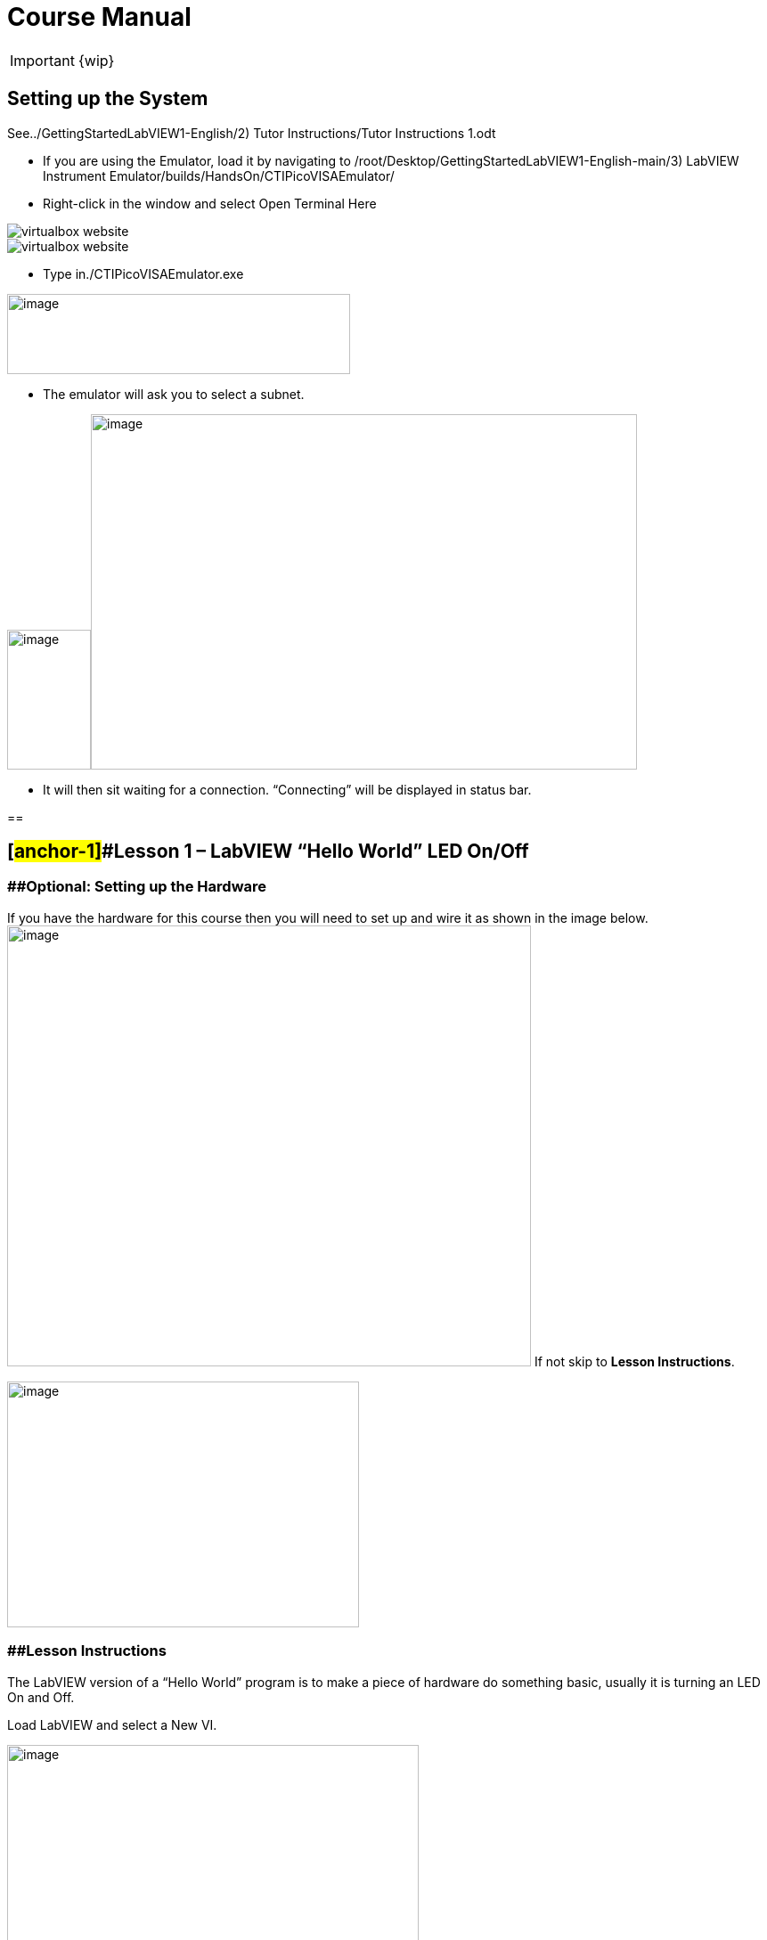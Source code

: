 = Course Manual

IMPORTANT: {wip}



== Setting up the System

See../GettingStartedLabVIEW1-English/2) Tutor Instructions/Tutor
Instructions 1.odt

* If you are using the Emulator, load it by navigating to
/root/Desktop/GettingStartedLabVIEW1-English-main/3) LabVIEW Instrument
Emulator/builds/HandsOn/CTIPicoVISAEmulator/
* Right-click in the window and select Open Terminal Here

image::virtualbox-website.png[]

image::virtualbox-website.png[]

* Type in./CTIPicoVISAEmulator.exe

image:Pictures/100000000000033100000232AEED086AC2D5D2B0.png[image,width=385,height=90]

* The emulator will ask you to select a subnet.

image:Pictures/100000000000051E00000366063B2EEA23AE7CB2.png[image,width=94,height=157]image:Pictures/1000000000000532000003648524A07E62A3ED3D.png[image,width=613,height=399]

* It will then sit waiting for a connection. “Connecting” will be
displayed in status bar.

== 

== [#anchor-1]##*Lesson 1* – LabVIEW “Hello World” LED On/Off

=== [#anchor-2]####Optional: Setting up the Hardware 

If you have the hardware for this course then you will need to set up
and wire it as shown in the image
below.image:Pictures/10000201000003930000030165C94B1D606E5457.png[image,width=588,height=495]
If not skip to *Lesson Instructions*.

image:Pictures/10000000000004FB000002CDE0C3A99980ABFA3B.png[image,width=395,height=276]

=== [#anchor-3]####Lesson Instructions

The LabVIEW version of a “Hello World” program is to make a piece of
hardware do something basic, usually it is turning an LED On and Off.

Load LabVIEW and select a New VI.

image:Pictures/100000000000036700000243000AC9CEC77DEE46.png[image,width=462,height=307]

Setup the screen like this:

image:Pictures/100000000000072B0000039E3CAD2D3874009E4F.png[image,width=602,height=304]

In LabVIEW a VI is a Virtual Instrument is equivalent to a function or
module in other languages. A LabVIEW program is made up of 1 or more
VIs.

* In the block diagram right-click and navigate to the HandsOnPi2040
Driver Palette.

image:Pictures/1000020100000524000003B778FEA9D131DB7A2A.png[image,width=582,height=421]

* 
* image:Pictures/100000000000033A000001C861119305A83046D7.png[image,width=551,height=304]Drag
and drop Initialize.vi, WriteDO.vi and Close.vi onto the block diagram
as shown below.

_Notice that the Run-arrow is broken (the run arrow appears in the top
left corner), if you press it, it will list all the reasons why it’s
broken_.

image:Pictures/10000000000001EB000001975DA530E39D30242F.png[image,width=490,height=406]

* LabVIEW will not let you run the source-code until these errors are
sorted. Close the Error List and select all of the Vis. (Left-click drag
on mouse).

* Press Ctrl+space to bring up quick drop and Ctrl+W to wire the VIs
together. Quick drop is an extremely useful productivity tool that ships
with LabVIEW. It allows you to automate repetitive tasks with a few key
combos.

image:Pictures/10000000000000CD0000004283D225DF9AC718C0.png[image,width=205,height=65]

If you press the Run arrow now you will notice that there are only 2
issues listed, good job!

* Press Ctrl-H to bring up the context help window. Hover over
Initialize.vi.
+

image:Pictures/1000000000000183000001040C9A888F8F206406.png[image,width=323,height=217]

_Notice that VISA resource name is *bold*. This means that it needs to
have an input._

* Now, right-click on VISA Resource Name Initialize.vi and select create
constant.

If you press the Run arrow now you will notice that there is only 1
issue left.

image:Pictures/1000000000000174000000E2B513B59FB4D0F5AB.png[image,width=371,height=226]

This VI needs it’s Output and DO Value (True) wiring. So let’s create
constants for them. Use the arrow on the right to select an output.

image:Pictures/1000000000000103000000B083C68EBE97FE6341.png[image,width=259,height=176]

image:Pictures/10000201000000A50000007C627BA86CD5BD2783.png[image,width=165,height=124]It’s
nice to have the constant label shown for booleans.

* Right click on the ‘True’ Boolean Constant. This will bring up a drop
down window, hover over ‘Visible Items’ and select ‘Label’.

image:Pictures/10000201000001790000012FD6937A64CB17F604.png[image,width=293,height=236]

Constants are terminals on the block diagram that supply fixed data
values to the diagram. We’ll discuss data types etc. later in the
session.

* Finally let’s wire in a couple of outputs.

image:Pictures/100000000000015000000117CAC9EE8F055265EF.png[image,width=335,height=278]

* Right-click on IDN for Initialize.vi and select ‘Create Indicator’.
Then we need an error out, so right click at the bottom the Close.vi and
select ‘Create Indicator’.

image:Pictures/1000000000000337000001C88E979705867B61C2.png[image,width=641,height=355]

Notice how the Indicators appear on the Front Panel. We’ll discuss
block-diagrams and front panels in a bit.

Now we have a running program!

However, you will notice the we’ll have an error.

image:Pictures/1000000000000337000001CAF795C47AA666140B.png[image,width=653,height=362]

* 
* We can interrogate the error message to try and get a clue as to why
it all went so wrong. Sometimes it can even be helpful.

image:Pictures/10000000000001A5000000CDF1085F0DF09FEADE.png[image,width=420,height=205]

In this case it is!

image:Pictures/10000000000002680000015CDA2FA29652DEA5C0.png[image,width=425,height=240]

* The VIs don’t know who they are talking to. To fix this, hardware
users need to set the correct VISA reference from the ‘VISA’ drop down
box.. For Emulator users click the ‘Copy’ button, as seen in the image
below and paste the reference in, if you have hardware refresh and
select the ASRL reference.

image:Pictures/1000020100000554000002B640463AF720808239.png[image,width=680,height=346]

* Now press run again.

Here we can see that no errors were apparent and Identity has a value.

image:Pictures/1000000000000337000001C8E8EF315CAA8C6E04.png[image,width=500,height=278]

But more importantly
image:Pictures/100000000000027D0000015B2F1D44B2D356D15C.png[image,width=431,height=235]the
LED on the hardware has turned on.

== [#anchor-4]##**Lesson 2 – **For Loops

=== [#anchor-5]####Optional: Setting up the Hardware

image:Pictures/10000201000003930000030165C94B1D606E5457.png[image,width=605,height=509]Wire
your hardware like the image
below.image:Pictures/10000000000004FB000002CDE0C3A99980ABFA3B.png[image,width=395,height=276]

=== [#anchor-6]####Lesson Instructions

A For Loop executes a sub-diagram a set number of times. In this case
you will learn how to build a program that will blink the previous LED
on and off 10 times each and then stop.

* Make your workspace bigger to allow space for adding objects. Use Ctrl
then drag to expand.

image:Pictures/1000020100000243000001212AC94671CAFB36A5.png[image,width=353,height=170]

image:Pictures/10000201000001EC000000EE628EBD663E5BC167.png[image,width=325,height=160]

* 
* Alternatively select the objects you need to move with the selection
tool and drag them where you want with the mouse, or using the arrows.

Note: press Shift and an arrow key to move selected items quicker.

* Now insert a For Loop, to do this right click anywhere on the block
diagram to bring up the functions palette. Select ‘Structures’ then ‘For
Loop’.

image:Pictures/100000000000036600000231B3B329720B17BF74.png[image,width=484,height=312]

* You will only need to place the For Loop around the WriteDO SubVI (and
the constants attached to it.)

* Once the For Loop has been placed, you will see an ‘N’ in the top left
corner, this is the loop count (or how many times the loop will
execute.)

* Right click on the left hand side of the Loop Count, and select
‘Create a Constant’. For this task you will need the Loop Count to be 20
(10 times on and 10 times off.)

image:Pictures/1000020100000366000002318134A4FE0313E790.png[image,width=476,height=307]

In order for the program to ‘blink’ successfully it will need to know
what the previous loop has executed, therefore you will need a Shift
Register.

* Right click on the edge of the For Loop and select ‘Add Shift
Register.’ Wire the True Constant to the Shift Registers and the DO
(Value) wire terminal.

image:Pictures/100002010000035F000001EE91868BA72B7DD1C1.png[image,width=306,height=196]image:Pictures/10000201000001930000012F23E1CE4C390CBE57.png[image,width=265,height=199]

If you were to run the program at this point the LED would light up, but
would not ‘blink.’

* For a blinking LED you will need to invert the boolean value after
every loop. To do this right click anywhere to bring up the functions
palette. Hover over ‘Boolean’ then select the ‘Not’ Boolean. Wire this
into the shift registers.

image:Pictures/10000201000003630000023DB067792B7A2B90E2.png[image,width=556,height=358]image:Pictures/1000000000000146000000FDDA7B7C4A86F83447.png[image,width=325,height=240]

The program will now work! However, it will execute very fast, and you
will not be able to see the LED blinking. So you need to slow the Loop
down.

* Right click inside the For Loop, hover over ‘Timing.’ There will see
many different timing options. For this you will use the ‘Wait’
function. Select and place inside the Loop.

* Create a constant by right clicking on the left side of the ‘Wait’
function. The ‘Wait’ function executes in milliseconds, therefore to
slow down the Loop by 5 seconds, write 500.

image:Pictures/100002010000050F0000037EA5D1685E99168628.png[image,width=591,height=341]

* Now Run the program. You have successfully used a For Loop to blink
the Digital Output.

== [#anchor-7]####Lesson 3 – While Loops

=== [#anchor-8]####Optional: Setting up the Hardware

Wire your hardware like the image below.

image:Pictures/10000201000003930000030165C94B1D606E5457.png[image,width=621,height=522]image:Pictures/10000000000004FB000002CDE0C3A99980ABFA3B.png[image,width=395,height=276]

=== [#anchor-9]####Lesson Instructions

The While Loop executes the sub-diagram until a specific condition
occurs. It will always execute at least one time.

In this case, you want the LED to continually blink on and off until a
‘Stop’ button is pressed. You can create this using the previously built
program with the For Loop.

* Firstly, right click on the edge of the For Loop, and select ‘Replace
with While Loop’

image:Pictures/1000020100000373000001DA9663B30AE37D4232.png[image,width=506,height=274]

* Now the For Loop has been replaced, the Loop Count is not connected.
This is not needed for a While Loop and can be deleted.

image:Pictures/10000201000003120000011B0AACC49326D2A5D6.png[image,width=521,height=183]

* To add a ‘Stop’ boolean, switch to the front panel window and right
click where you want to place the button. The Controls palette will
appear, select ‘Boolean’ and pick a button. The example uses a ‘Push
Button’ but any will work.

image:Pictures/1000020100000343000002C2BF5FD62D9AD7E1A0.png[image,width=518,height=438]

* Back on the Block Diagram move the new Control Boolean into the While
Loop and wire it up to the Conditional Terminal in the bottom right
corner. If the Button on the Front Panel is pressed when the program is
running then the Loop will end and the ‘blinking’ LED will stop.

=== image:Pictures/100002010000030F0000011DBD1553AEB7E8DDAC.png[image,width=532,height=191]

=== [#anchor-10]####Exercise – Use DI to stop the loop

Hint: wiring diagram for DI

image:Pictures/100000000000035C000002D1886CE271F1F69336.png[image,width=531,height=445]Hint:
VI for DI

image:Pictures/10000000000001E5000001FEC03D5F2539F5B79D.png[image,width=106,height=112]

== [#anchor-11]####Lesson 4 – Event Structure

=== [#anchor-12]####Optional: Setting up the Hardware

Wire your hardware like the image below.

image:Pictures/10000201000003930000030165C94B1D606E5457.png[image,width=613,height=515]image:Pictures/10000000000004FB000002CDE0C3A99980ABFA3B.png[image,width=395,height=276]

=== [#anchor-13]####Lesson Instructions

An Event Structure waits until a certain event occurs, then executes the
appropriate case to handle that event. In this example, we want to press
a buttons and the corresponding light to turn on.

* First lets delete the while loop and its contents. Click on the While
Loop and press the delete key. Do the same for the ‘True’ constant. Then
remove the broken wires with Ctrl+B.

image:Pictures/1000020100000292000001348324DDBAFF93D6D3.png[image,width=618,height=236]

image:Pictures/10000000000002CC000000E3D1CE16936C10ED2C.png[image,width=602,height=106]

* Right click to bring up the Functions Palette, hover over ‘Structures’
then select ‘Event Structure.’ Place the Event Structure on the Block
Diagram.

image:Pictures/1000020100000338000002821B30F14B83268F0D.png[image,width=618,height=481]

* Wire the Initialize VI and the Close VI through the Event Structure.
* image:Pictures/10000201000002FF00000156A3856844627E9BEA.png[image,width=480,height=214]Add
a new Event Case by right clicking on the Selector Label, and select
‘Add Event Case.’
* image:Pictures/100002010000033B000001F981CF6DE115363DBF.png[image,width=316,height=279]image:Pictures/10000201000005D70000039FB2949CC317CC2DD3.png[image,width=528,height=366]Add
the WriteDO.vi by bringing up the Functions Palette, hover over
‘Instrument I/O’, ‘Instr Drivers,’ ‘HandsOnPi2040,’ and select
‘WriteDO.vi.
* Drag the sub VI inside the Event Structure and wire it up. Right click
the Output terminal and create a Constant.
* image:Pictures/100002010000016C0000012D62B1799FC65FBB0F.png[image,width=316,height=261]Change
the Output from ‘No DO – Error’ to ‘DO1’ by clicking the drop down arrow
on the Output Constant.

image:Pictures/100002010000014D0000012705BB693656EF26D0.png[image,width=297,height=263]

* Next we need to add a button for the Digital Output. Go to the Front
Panel, and right click anywhere to bring up the Controls Palette. Hover
over ‘Boolean,’ and select ‘Push Button’
* image:Pictures/10000201000002DB000002CF3F5733874B7CC9FC.png[image,width=531,height=505]image:Pictures/100002010000014E0000012B7BF40CC1B6F19E27.png[image,width=334,height=299]Wire
the new Boolean Control into the ‘DO Value’ terminal.
* Right click on the Label Selector as we need to ‘Edit Events Handled
by This Case.’
* image:Pictures/10000201000001660000013C2ED62B0536FBFF8C.png[image,width=358,height=316]This
will bring up the ‘Edit Events’ window. Select ‘Boolean.’

image:Pictures/100002010000030C0000026080F4C7F0BE99289C.png[image,width=618,height=482]

* This Event Case is now complete. We will need 3 more Event Cases, each
one corresponding to a LED. The easiest way to do this is to right click
the Label Selector, and select ‘Duplicate Event Case.’
* image:Pictures/100002010000015F0000013A6C0307EDBAE30F54.png[image,width=351,height=314]Select
‘Boolean 2’ on the Edit Events window.

image:Pictures/100002010000030B00000260C65E38B60578DC61.png[image,width=618,height=482]

* It’s important to change the DO Constant when the case has been
duplicated. (DO1 for Boolean, DO2 for Boolean 2, etc.) Duplicate this
case 2 more times for DO3, and DO4.
* image:Pictures/10000201000001530000012C82BEEF52D2B95BC3.png[image,width=338,height=300]At
this point your Front Panel may look a little messy, take some time to
clean it up. This will make it easier to use when you have finished
building the program.

image:Pictures/1000020100000152000000E39F9D8623AD8AC52E.png[image,width=338,height=226]image:Pictures/100002010000013A000000EBD0F1A6E815D6B8C1.png[image,width=308,height=230]You
will be able to Run the program now, however, it will Stop after one
Boolean has been selected. We can make this more efficient.

* Back on the Block Diagram we will need to add a While Loop. Right
click to bring up the Functions Palette, hover over ‘Structures’ and
select ‘While Loop.’
* image:Pictures/100002010000024600000298A1DCC5CEE0314256.png[image,width=505,height=576]image:Pictures/10000201000001C8000001955FCB6BF08C0937AF.png[image,width=391,height=348]Place
the While Loop around the Event Structure.
+
* Go to the Front Panel, so we can add a ‘Stop’ button that we’ll
connect to the Loop Condition. Right click to bring up the Controls
Palette, hover over ‘Boolean, then select ‘Stop Button.’
* image:Pictures/10000201000002B60000022D8024972D6EFF9511.png[image,width=618,height=496]image:Pictures/100002010000025F000001E8692AF4F374556359.png[image,width=607,height=402]We
will also need to create a new Event Case for this Stop button. Right
click on the Selector Label and select ‘Add Event Case.’
+
* Place the ‘Stop’ control inside the new case.
* image:Pictures/10000201000001BD000001942166127156529996.png[image,width=445,height=403]Right
click the Selector Label and select ‘Edit Events Handled by This Case’

image:Pictures/10000201000001FC0000019AFCBA1D6EF453119D.png[image,width=508,height=410]

* When the ‘Edit Events’ window pops up choose the ‘stop’ option in the
‘Event Sources’ table.
* image:Pictures/10000201000003130000026762BBF00EADEB6910.png[image,width=618,height=483]Our
last step is to wire a ‘True’ constant to the Loop condition. Right
click to bring up the Functions Palette, hover over ‘Boolean’ and select
‘True Constant.’
* Place the Constant inside the Event Structure.
+
image:Pictures/10000201000002B60000025E1DA9C3313573E43A.png[image,width=472,height=412]
* Wire the constant to the Loop Condition, like the image below.
* image:Pictures/10000201000001BE00000193DCE0F91297DFC428.png[image,width=413,height=373]The
program will now run successfully. You will be able to turn the LEDs on
and off as many times as you want. You can use the Stop button to stop
the execution of the program.

== 

== [#anchor-14]####Lesson 5 – Numbers, Graphs and Charts

=== [#anchor-15]####Optional: Setting up the Hardware (Analog input)

Wire your hardware like the image below.

image:Pictures/1000000000000353000002CD3ED04DCA7578AFAF.png[image,width=511,height=431]

=== image:Pictures/1000020100000219000002B855A7277BAF6E418A.png[image,width=217,height=281]image:Pictures/100002010000054800000351543165E1F212E2E9.png[image,width=454,height=285]

=== [#anchor-16]####Lesson Instructions

==== [#anchor-17]####Analog Input

Now you have made working programs using Digital Inputs and Outputs,
it’s time to have a look at the Analog Inputs and Outputs.

For this lesson you will be focusing on the Analog Inputs.

image:Pictures/10000201000003DB000003623B6B1D0F5E7D1A11.png[image,width=473,height=415]image:Pictures/100002010000015D0000022C7527E2FBC696CF0B.png[image,width=130,height=227]

* Like the lessons before, start with placing the Initialize.vi, and the
Close.vi on a new Block Diagram.

* Right click to bring up the Functions Palette. Follow along with the
image below and place the ReadAI.vi on the diagram.
* image:Pictures/10000201000004BA000003B1BCF5AFB7B8EF2703.png[image,width=548,height=428]You
want to create a constant by right clicking on Analog Input on the left
of the ReadAIs.vi, and selecting Create Constant.

image:Pictures/10000201000002A7000002D4B47E28745E7624AF.png[image,width=399,height=246]

* image:Pictures/100002010000033F000002F0FD9024F38611D482.png[image,width=398,height=360]Create
an Indicator for the Analog value on the right side of the vi.
* image:Pictures/1000000000000268000000FC858524B7BC054B39.png[image,width=417,height=96]Wire
your program like the image below.
+
The program will successfully run at this point, however, it will
execute too fast to move the Analog Sticks for continuous data.
* Timage:Pictures/1000020100000339000001C99249D6CF9547F81A.png[image,width=465,height=258]o
fix this issue, you can add a While Loop. Bring up the Functions
Palette, then ‘Structures’, and select ‘While Loop’. Place this around
the ReadAIs.vi, but leave space for other functions.
* [#anchor-18]##image:Pictures/10000201000003000000016936B1FBFF840CED08.png[image,width=477,height=224]A
While Loop will not work without adding a Loop Condition. In most cases
this will simply be a Stop Boolean. Right click on the Loop Condition
and ‘Create Control’.
+
image:Pictures/100002010000021F000000F3840B7F8E8811D160.png[image,width=330,height=148]This
will automatically add a Stop Boolean onto the Front Panel.
* You can run the program now and when you turn the Analog Sticks the
value will show.

image:Pictures/1000020100000715000003642A250100CA460F6B.png[image,width=373,height=146]If
you are using physical Pico Bread Board and Analog Board you will notice
the ‘Value’ Indicator will flicker between numbers, this is normal and
is simply extra ‘noise’ from the equipment.

* However, it is also possible to replace this with a Chart which will
show the data continuously.
image:Pictures/100002010000056900000211EC6DD98EE8316E36.png[image,width=486,height=259]Right
click on the Value Indicator, and hover over Replace. This will bring up
the Control Palette. Select Graph and then a Waveform Chart.
image:Pictures/1000020100000335000003898FCCF1755846F683.png[image,width=397,height=338]

==== [#anchor-19]####Analog Output (Write)

=== [#anchor-20]####Optional: Setting up the Hardware (Analog Output)

Wire your hardware like the image below.

image:Pictures/10000000000002C600000255D8463F14751615C5.png[image,width=485,height=407]

image:Pictures/1000020100000311000001EE595117C19F635F0D.png[image,width=563,height=354]

* image:Pictures/100002010000048600000356FC26A79B1171D030.png[image,width=511,height=377]Beginning
with a Block Diagram with an Initialize.vi and a Close.vi. Right click
to bring up the Functions Palette. Follow along with the image below and
add the WriteAO.vi onto the diagram.
* Wire up the 3 VIs.
* Right click on the ‘Analog Output’ terminal and Create a Constant. For
this exercise the Analog Output will produce 2 different pieces of
numerical data, therefore 2 constants will be grouped
intimage:Pictures/10000201000001CC000001339B0425CBF2BAE765.png[image,width=288,height=172]o
a Cluster.

image:Pictures/1000020100000044000000961E71DDDB04AD0C42.png[image,width=36,height=79]

* You will need to create a Bundle. Right click on the Block Diagram to
bring up the Functions palette, hover over ‘Cluster, Class, & Variant,
then select ‘Bundle By Name.’

image:Pictures/100002010000033F0000015B48C83A00622A6687.png[image,width=521,height=193]

* Delete the wire connected to the subVI, as it needs to be wired into
the bundle you built before.
* image:Pictures/1000020100000112000000C821EBA7FC7AB49C5A.png[image,width=207,height=151]Wire
the bundle and the like the image below.
* Once wired
uimage:Pictures/10000201000001E4000000EF88CA8E9734F018E9.png[image,width=403,height=172]p,
you will notice that the bundle has the label ‘Duty’. Expand the Bundle
down so the ‘Frequency’ label is
visiimage:Pictures/10000201000000DC000000C4885C9DE58C6D062E.png[image,width=196,height=174]ble.
* Right click at the edge of the bundle and create Constants for ‘Duty’
and ‘Frequency.’
* image:Pictures/100000000000021F000000E80B4B038809A0E38E.png[image,width=401,height=171]The
fimage:Pictures/1000020100000262000001247299D8FA18AE2F04.png[image,width=542,height=234]ront
panel should look like the image below. However, this needs some
adjusting.
+
_Using ‘Numeric Control’ may be a little fiddly when the program runs,
so in this case you will swap these out for ‘Vertical Pointer Slides.’_
* image:Pictures/100002010000022D000001D858C32932C7AF9AEA.png[image,width=382,height=298]image:Pictures/100000000000008C000000AE269AA1DB2BE1505A.png[image,width=108,height=134]Right
click on the ‘Duty’ Control and hover over ‘Replace.’ Select ‘Numeric’
and then ‘Vertical Pointer Slide.’ Do the same for the ‘Frequency’
Control.
* image:Pictures/100002010000021F000001BFA380DBA7C8F34BFB.png[image,width=486,height=400]You
will need to change the ‘Scale’ of the ‘Frequency’ slider. Right click
on the Slider, select ‘Scale’, ‘Mapping’, then ‘Logarithmic.’

_A logarithmic scale is useful when the data you are displaying is much
less or much more than the rest of the data, or when the percentage
differences between values are important. _

* The ‘Duty’ slider can stay as a Linear scale.
* image:Pictures/10000201000000D7000000EDBBACE07AE141E37D.png[image,width=148,height=183]image:Pictures/10000201000000FE000000C79012D6312FC25E4A.png[image,width=178,height=184]Now
you need to set the top and bottom points on the sliders. You will only
need to change the highest point for ‘Duty’. Set it to ‘1’.
* For ‘Frequency’ the lowest point should be ‘10’ and the highest
‘500,000.’

Now let’s head back to the Block Diagram and finish building the
program.

* image:Pictures/100002010000027900000151000F79335E1B6B35.png[image,width=370,height=336]Bring
up the Functions Palette by right clicking on the Block Diagram, hover
over ‘Structures’ and select a For Loop. Place the For Loop around the
WriteAO.vi.
* A For Loop needs a ‘Loop Count.’ Choose a number that will allow you
to time to use the dials and see how it executes on the Waveform Chart.

image:Pictures/100002010000012D000000A7088DF62399ECFF01.png[image,width=301,height=167]

* You will need to slow down the Program before running it. Bring up the
Functions Palette, select ‘Timing’ and place the ‘Wait (ms)’ function
inside the For Loop.
* Righimage:Pictures/100002010000034E0000026195BD5436163DE4AD.png[image,width=519,height=374]t
click the left hand terminal on the Wait function and create a Constant.
Type in ‘100’ this will slow the program down enough for you to see the
results.
+
image:Pictures/1000020100000124000000878FA1E712144EAE15.png[image,width=292,height=135]
* image:Pictures/1000020100000780000003C9D530B0D176C17462.png[image,width=680,height=343]You
can now run your program. Move the Vertical Pointer Slides up and down
and you will be results will show on the Emulator.

==== [#anchor-21]####Analog Output (Read)

If you want a more accurate representation for the ‘Duty’ and
‘Frequency’ sliders you can use the ReadAOs.vi.

Place the ReadAOs.vi inside the For Loop by repeat the same process you
learnt at the beginning of the
Anaimage:Pictures/1000020100000518000003A7E78FBE941C432674.png[image,width=528,height=379]log
Output (Write) lesson.

* image:Pictures/10000201000002630000016735D9119529E2F37C.png[image,width=451,height=265]Wire
the subVI as show in the image below. Right click on the ‘AnalogOutput’
terminal and create a Constant, then create an Indicator for the
‘AnOutValues.’
* image:Pictures/1000020100000158000000AED1A9006DCDA3030F.png[image,width=218,height=110]You
can now run the program, and you will see the Values for ‘Duty’ and
‘Frequency’ on the Front Panel.

If you are
usimage:Pictures/10000201000003D6000003355240680D683DCBEE.png[image,width=529,height=442]ing
the Simulator the values for both will appear on the Emulator.

== [#anchor-22]####General Concepts

=== [#anchor-23]####VIs (Virtual Instruments)

Programs in LabVIEW are called VIs (Virtual Instruments). In other
programming languages a VI is similar to a function or a subroutine. A
VI includes a Front Panel and a Block Diagram, the VIs Icon and its
Connector Pane.

* Front Panel
+
The front panel window is the user interface for the VI. You create the
window with controls and indicators, these are the interactive input and
output terminals of the VI.
+
* Block Diagram
+
The Block Diagram is where you will create the code for your program.
The block diagram will implement graphical representations of functions
to control the objects on the front panel. Objects on the front panel
will appear as terminals on the block diagram.
+
* Icons, Connector Panes, and SubVIs
+
The icon and connector pane allow you to use and view the VI in another
VI. This is called a SubVI, to use a SubVI you must build a connector
pane. Customising the Icon is recommended to help with reading and
understanding the program.
** The Icon is displayed in the upper right corner of the VI, it is a
graphical representation of the VI. The icon can be customised with text
and images to help identify what the VI does.
** The connector pane is a set of terminals on the icon the corresponds
to the controls and indicators of the VI.

image:Pictures/100002010000008800000074F53D1EE56C02625F.png[image,width=93,height=95]image:Pictures/100002010000007400000081A283B9F8FCE6C670.png[image,width=92,height=85]

=== 

=== [#anchor-24]####Data **T**ypes

Each variable in a program must have a data type. The data types
determines what type of value the variable will hold.

Numeric –

* Integer (int) – whole numbers (e.g., -700, 0, 700)
* Floating point (float) – numbers with fractions (decimals) (e.g.,
700.0, 0.7)

Boolean – represents 2 states (e.g., true, or false, 1 or 0)

String – sequence of characters, digits, or symbols – always treated as
text (e.g., hello)

Enumerated type – predefined unique values (can be text or numerical)
(e.g., rock (0) jazz (1)

Character – a single letter, digit, punctuation mark, symbol, or blank
space.

Array – stores multiple elements in a specific order. Note: black means
no datatype selected. Drop another datatype into the array to make an
array of that datatype.

image:Pictures/1000020100000451000000F3ECA8E5829661F30E.png[image,width=734,height=161]

_Note: right click on a data type terminal and select ‘View as Icon’
depending on your preference. (The 2_^_nd_^_ row shows the terminals as
icons.)_

=== 

=== [#anchor-25]####While Loops

While Loops allow portions of a program to execute repeatedly until a
certain condition is met.

[arabic]
. image:Pictures/1000020100000128000000DFE232CC16178E3979.png[image,width=257,height=190]Iteration
Terminal – the iteration terminal provides the current loop iteration.
+
. Conditional Terminal – Evaluates a Boolean input value at the end of
each loop iteration, if the conditional terminal is met then the loop
stops.
+

=== [#anchor-26]####For Loops

A For Loop executes a sub-diagram a certain number of times. This value
is wired to the Count Terminal (N).

image:Pictures/100002010000011A000000D9C3EC0DAD379A8176.png[image,width=275,height=210]

[arabic]
. Iteration Loop – Indicates the number of completed iterations.
+
. Count Terminal – Specifies the number of times to execute the code
inside the For Loop.

=== [#anchor-27]####Event Structures

An Event Structure waits until an event occurs, then executes the
appropriate case to handle that event.

image:Pictures/1000020100000116000000D88A2A753B54F7230E.png[image,width=298,height=232]

[arabic]
. The event selector label specifies which events cause the displayed
case to execute.
+
. The Timeout terminals specifies the number of milliseconds to wait for
an event before timing out.

[arabic]
. The Event Data Node identifies the data LabVIEW returns when an event
occurs
